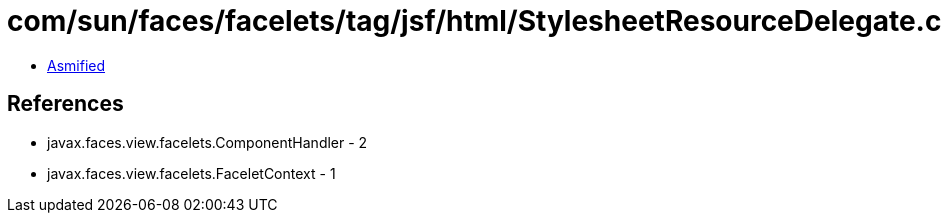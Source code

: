 = com/sun/faces/facelets/tag/jsf/html/StylesheetResourceDelegate.class

 - link:StylesheetResourceDelegate-asmified.java[Asmified]

== References

 - javax.faces.view.facelets.ComponentHandler - 2
 - javax.faces.view.facelets.FaceletContext - 1
